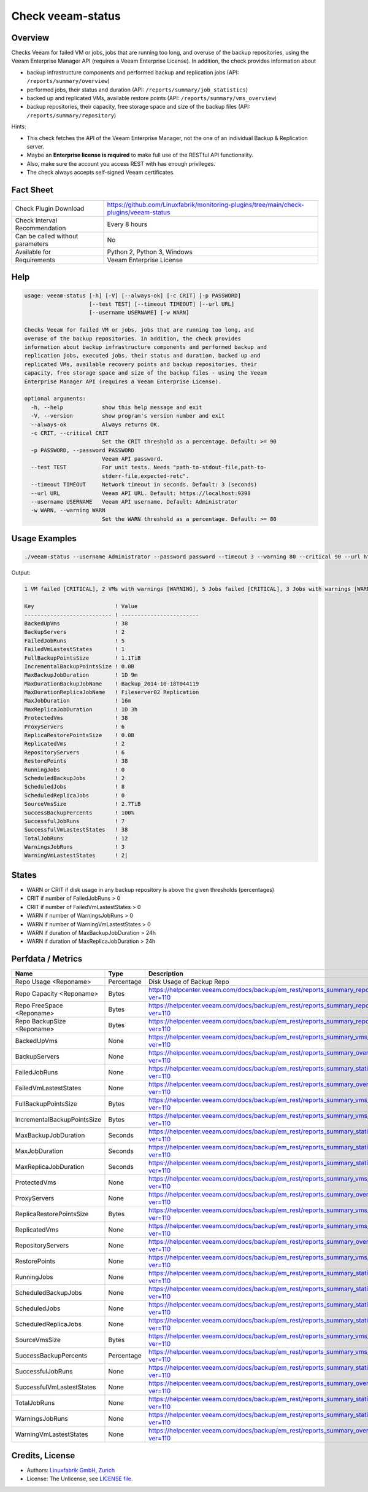 Check veeam-status
==================

Overview
--------

Checks Veeam for failed VM or jobs, jobs that are running too long, and overuse of the backup repositories, using the Veeam Enterprise Manager API (requires a Veeam Enterprise License). In addition, the check provides information about

* backup infrastructure components and performed backup and replication jobs (API: ``/reports/summary/overview``)
* performed jobs, their status and duration (API: ``/reports/summary/job_statistics``)
* backed up and replicated VMs, available restore points (API: ``/reports/summary/vms_overview``)
* backup repositories, their capacity, free storage space and size of the backup files (API: ``/reports/summary/repository``)

Hints:

* This check fetches the API of the Veeam Enterprise Manager, not the one of an individual Backup & Replication server.
* Maybe an **Enterprise license is required** to make full use of the RESTful API functionality.
* Also, make sure the account you access REST with has enough privileges.
* The check always accepts self-signed Veeam certificates.


Fact Sheet
----------

.. csv-table::
    :widths: 30, 70
    
    "Check Plugin Download",                "https://github.com/Linuxfabrik/monitoring-plugins/tree/main/check-plugins/veeam-status"
    "Check Interval Recommendation",        "Every 8 hours"
    "Can be called without parameters",     "No"
    "Available for",                        "Python 2, Python 3, Windows"
    "Requirements",                         "Veeam Enterprise License"


Help
----

.. code-block:: text

    usage: veeam-status [-h] [-V] [--always-ok] [-c CRIT] [-p PASSWORD]
                        [--test TEST] [--timeout TIMEOUT] [--url URL]
                        [--username USERNAME] [-w WARN]

    Checks Veeam for failed VM or jobs, jobs that are running too long, and
    overuse of the backup repositories. In addition, the check provides
    information about backup infrastructure components and performed backup and
    replication jobs, executed jobs, their status and duration, backed up and
    replicated VMs, available recovery points and backup repositories, their
    capacity, free storage space and size of the backup files - using the Veeam
    Enterprise Manager API (requires a Veeam Enterprise License).

    optional arguments:
      -h, --help            show this help message and exit
      -V, --version         show program's version number and exit
      --always-ok           Always returns OK.
      -c CRIT, --critical CRIT
                            Set the CRIT threshold as a percentage. Default: >= 90
      -p PASSWORD, --password PASSWORD
                            Veeam API password.
      --test TEST           For unit tests. Needs "path-to-stdout-file,path-to-
                            stderr-file,expected-retc".
      --timeout TIMEOUT     Network timeout in seconds. Default: 3 (seconds)
      --url URL             Veeam API URL. Default: https://localhost:9398
      --username USERNAME   Veeam API username. Default: Administrator
      -w WARN, --warning WARN
                            Set the WARN threshold as a percentage. Default: >= 80


Usage Examples
--------------

.. code-block:: bash

    ./veeam-status --username Administrator --password password --timeout 3 --warning 80 --critical 90 --url https://veeam:9398

Output:

.. code-block:: text

    1 VM failed [CRITICAL], 2 VMs with warnings [WARNING], 5 Jobs failed [CRITICAL], 3 Jobs with warnings [WARNING], "Backup_2014-10-18T044119" ran for 1D 9m [WARNING], "Backup Volume 01" 18.3% used - total: 1005.5GiB, used: 184.2GiB, free: 821.3GiB, "Default Backup Repository" 17.6% used - total: 119.7GiB, used: 21.0GiB, free: 98.6GiB

    Key                         ! Value                    
    --------------------------- ! ------------------------ 
    BackedUpVms                 ! 38                       
    BackupServers               ! 2                        
    FailedJobRuns               ! 5                        
    FailedVmLastestStates       ! 1                        
    FullBackupPointsSize        ! 1.1TiB                   
    IncrementalBackupPointsSize ! 0.0B                     
    MaxBackupJobDuration        ! 1D 9m                    
    MaxDurationBackupJobName    ! Backup_2014-10-18T044119 
    MaxDurationReplicaJobName   ! Fileserver02 Replication 
    MaxJobDuration              ! 16m                      
    MaxReplicaJobDuration       ! 1D 3h                    
    ProtectedVms                ! 38                       
    ProxyServers                ! 6                        
    ReplicaRestorePointsSize    ! 0.0B                     
    ReplicatedVms               ! 2                        
    RepositoryServers           ! 6                        
    RestorePoints               ! 38                       
    RunningJobs                 ! 0                        
    ScheduledBackupJobs         ! 2                        
    ScheduledJobs               ! 8                        
    ScheduledReplicaJobs        ! 0                        
    SourceVmsSize               ! 2.7TiB                   
    SuccessBackupPercents       ! 100%                     
    SuccessfulJobRuns           ! 7                        
    SuccessfulVmLastestStates   ! 38                       
    TotalJobRuns                ! 12                       
    WarningsJobRuns             ! 3                        
    WarningVmLastestStates      ! 2|


States
------

* WARN or CRIT if disk usage in any backup repository is above the given thresholds (percentages)
* CRIT if number of FailedJobRuns > 0
* CRIT if number of FailedVmLastestStates > 0
* WARN if number of WarningsJobRuns > 0
* WARN if number of WarningVmLastestStates > 0
* WARN if duration of MaxBackupJobDuration > 24h
* WARN if duration of MaxReplicaJobDuration > 24h


Perfdata / Metrics
------------------

.. csv-table::
    :widths: 25, 15, 60
    :header-rows: 1
    
    Name,                                       Type,               Description                                           
    Repo Usage <Reponame>,                      Percentage,         Disk Usage of Backup Repo
    Repo Capacity <Reponame>,                   Bytes,              https://helpcenter.veeam.com/docs/backup/em_rest/reports_summary_repository.html?ver=110
    Repo FreeSpace <Reponame>,                  Bytes,              https://helpcenter.veeam.com/docs/backup/em_rest/reports_summary_repository.html?ver=110
    Repo BackupSize <Reponame>,                 Bytes,              https://helpcenter.veeam.com/docs/backup/em_rest/reports_summary_repository.html?ver=110
    BackedUpVms,                                None,               https://helpcenter.veeam.com/docs/backup/em_rest/reports_summary_vms_overview.html?ver=110
    BackupServers,                              None,               https://helpcenter.veeam.com/docs/backup/em_rest/reports_summary_overview.html?ver=110
    FailedJobRuns,                              None,               https://helpcenter.veeam.com/docs/backup/em_rest/reports_summary_statistics.html?ver=110
    FailedVmLastestStates,                      None,               https://helpcenter.veeam.com/docs/backup/em_rest/reports_summary_overview.html?ver=110
    FullBackupPointsSize,                       Bytes,              https://helpcenter.veeam.com/docs/backup/em_rest/reports_summary_vms_overview.html?ver=110
    IncrementalBackupPointsSize,                Bytes,              https://helpcenter.veeam.com/docs/backup/em_rest/reports_summary_vms_overview.html?ver=110
    MaxBackupJobDuration,                       Seconds,            https://helpcenter.veeam.com/docs/backup/em_rest/reports_summary_statistics.html?ver=110
    MaxJobDuration,                             Seconds,            https://helpcenter.veeam.com/docs/backup/em_rest/reports_summary_statistics.html?ver=110
    MaxReplicaJobDuration,                      Seconds,            https://helpcenter.veeam.com/docs/backup/em_rest/reports_summary_statistics.html?ver=110
    ProtectedVms,                               None,               https://helpcenter.veeam.com/docs/backup/em_rest/reports_summary_vms_overview.html?ver=110
    ProxyServers,                               None,               https://helpcenter.veeam.com/docs/backup/em_rest/reports_summary_overview.html?ver=110
    ReplicaRestorePointsSize,                   Bytes,              https://helpcenter.veeam.com/docs/backup/em_rest/reports_summary_vms_overview.html?ver=110
    ReplicatedVms,                              None,               https://helpcenter.veeam.com/docs/backup/em_rest/reports_summary_vms_overview.html?ver=110
    RepositoryServers,                          None,               https://helpcenter.veeam.com/docs/backup/em_rest/reports_summary_overview.html?ver=110
    RestorePoints,                              None,               https://helpcenter.veeam.com/docs/backup/em_rest/reports_summary_vms_overview.html?ver=110
    RunningJobs,                                None,               https://helpcenter.veeam.com/docs/backup/em_rest/reports_summary_statistics.html?ver=110
    ScheduledBackupJobs,                        None,               https://helpcenter.veeam.com/docs/backup/em_rest/reports_summary_statistics.html?ver=110
    ScheduledJobs,                              None,               https://helpcenter.veeam.com/docs/backup/em_rest/reports_summary_statistics.html?ver=110
    ScheduledReplicaJobs,                       None,               https://helpcenter.veeam.com/docs/backup/em_rest/reports_summary_statistics.html?ver=110
    SourceVmsSize,                              Bytes,              https://helpcenter.veeam.com/docs/backup/em_rest/reports_summary_vms_overview.html?ver=110
    SuccessBackupPercents,                      Percentage,         https://helpcenter.veeam.com/docs/backup/em_rest/reports_summary_vms_overview.html?ver=110
    SuccessfulJobRuns,                          None,               https://helpcenter.veeam.com/docs/backup/em_rest/reports_summary_statistics.html?ver=110
    SuccessfulVmLastestStates,                  None,               https://helpcenter.veeam.com/docs/backup/em_rest/reports_summary_overview.html?ver=110
    TotalJobRuns,                               None,               https://helpcenter.veeam.com/docs/backup/em_rest/reports_summary_statistics.html?ver=110
    WarningsJobRuns,                            None,               https://helpcenter.veeam.com/docs/backup/em_rest/reports_summary_statistics.html?ver=110
    WarningVmLastestStates,                     None,               https://helpcenter.veeam.com/docs/backup/em_rest/reports_summary_overview.html?ver=110


Credits, License
----------------

* Authors: `Linuxfabrik GmbH, Zurich <https://www.linuxfabrik.ch>`_
* License: The Unlicense, see `LICENSE file <https://unlicense.org/>`_.
